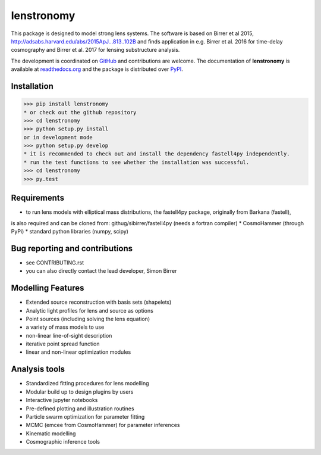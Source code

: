 =============================
lenstronomy
=============================

.. image:: https://badge.fury.io/py/lenstronomy.png
    :target: http://badge.fury.io/py/lenstronomy

.. image:: https://travis-ci.org/sibirrer/lenstronomy.png?branch=master
        :target: https://travis-ci.org/sibirrer/lenstronomy

.. image:: https://readthedocs.org/projects/lenstronomy/badge/?version=latest
        :target: http://lenstronomy.readthedocs.io/en/latest/?badge=latest
        :alt: Documentation Status

.. image:: https://coveralls.io/repos/github/sibirrer/lenstronomy/badge.svg?branch=master
        :target: https://coveralls.io/github/sibirrer/lenstronomy?branch=master


This package is designed to model strong lens systems.
The software is based on Birrer et al 2015, http://adsabs.harvard.edu/abs/2015ApJ...813..102B and finds application in
e.g. Birrer et al. 2016 for time-delay cosmography and Birrer et al. 2017 for lensing substructure analysis.


The development is coordinated on `GitHub <http://github.com/sibirrer/lenstronomy>`__ and contributions are welcome.
The documentation of **lenstronomy** is available at `readthedocs.org <http://lenstronomy.readthedocs.org/>`__ and
the package is distributed over `PyPI <https://pypi.python.org/pypi/lenstronomy>`__.



Installation
--------
>>> pip install lenstronomy
* or check out the github repository
>>> cd lenstronomy
>>> python setup.py install
or in development mode
>>> python setup.py develop
* it is recommended to check out and install the dependency fastell4py independently.
* run the test functions to see whether the installation was successful.
>>> cd lenstronomy
>>> py.test


Requirements
-------
* to run lens models with elliptical mass distributions, the fastell4py package, originally from Barkana (fastell),
is also required and can be cloned from: githug/sibirrer/fastell4py (needs a fortran compiler)
* CosmoHammer (through PyPi)
* standard python libraries (numpy, scipy)


Bug reporting and contributions
-------
* see CONTRIBUTING.rst
* you can also directly contact the lead developer, Simon Birrer

Modelling Features
--------

* Extended source reconstruction with basis sets (shapelets)
* Analytic light profiles for lens and source as options
* Point sources (including solving the lens equation)
* a variety of mass models to use
* non-linear line-of-sight description
* iterative point spread function
* linear and non-linear optimization modules



Analysis tools
-------
* Standardized fitting procedures for lens modelling
* Modular build up to design plugins by users
* Interactive jupyter notebooks
* Pre-defined plotting and illustration routines
* Particle swarm optimization for parameter fitting
* MCMC (emcee from CosmoHammer) for parameter inferences
* Kinematic modelling
* Cosmographic inference tools

